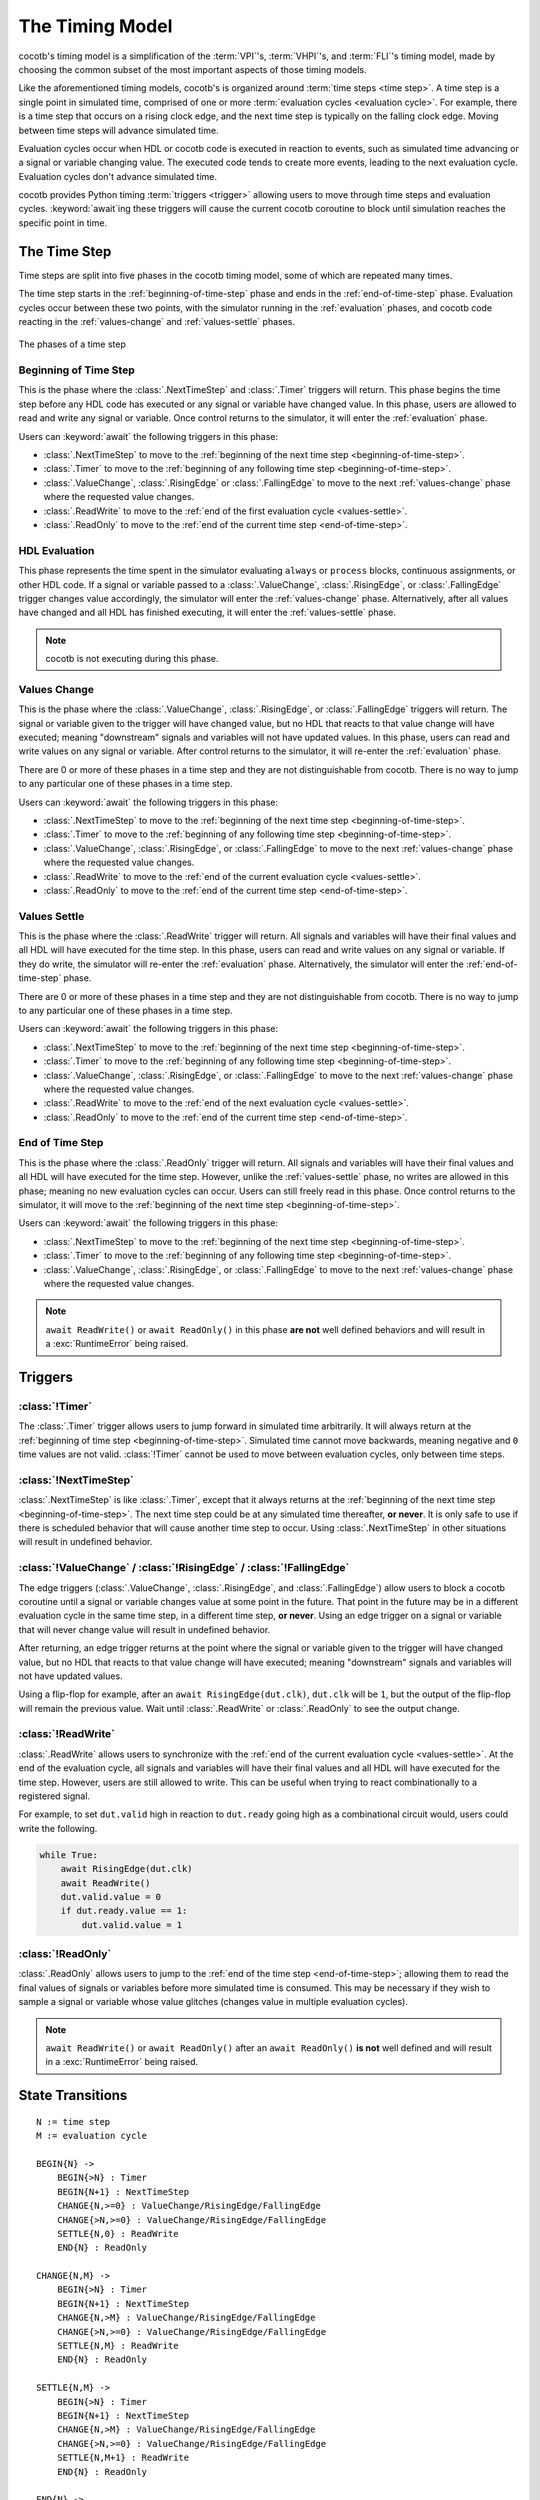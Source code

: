 ****************
The Timing Model
****************

cocotb's timing model is a simplification of the :term:`VPI`\ 's, :term:`VHPI`\ 's, and :term:`FLI`\ 's timing model,
made by choosing the common subset of the most important aspects of those timing models.

Like the aforementioned timing models, cocotb's is organized around :term:`time steps <time step>`.
A time step is a single point in simulated time,
comprised of one or more :term:`evaluation cycles <evaluation cycle>`.
For example, there is a time step that occurs on a rising clock edge, and the next time step is typically on the falling clock edge.
Moving between time steps will advance simulated time.

Evaluation cycles occur when HDL or cocotb code is executed in reaction to events,
such as simulated time advancing or a signal or variable changing value.
The executed code tends to create more events, leading to the next evaluation cycle.
Evaluation cycles don't advance simulated time.

cocotb provides Python timing :term:`triggers <trigger>` allowing users to move through time steps and evaluation cycles.
:keyword:`await`\ ing these triggers will cause the current cocotb coroutine to block until simulation reaches the specific point in time.

The Time Step
=============

Time steps are split into five phases in the cocotb timing model,
some of which are repeated many times.

The time step starts in the :ref:`beginning-of-time-step` phase and ends in the :ref:`end-of-time-step` phase.
Evaluation cycles occur between these two points,
with the simulator running in the :ref:`evaluation` phases,
and cocotb code reacting in the :ref:`values-change` and :ref:`values-settle` phases.

.. figure:: diagrams/svg/timing_model.svg
   :align: center

   The phases of a time step


.. _beginning-of-time-step:

Beginning of Time Step
----------------------

This is the phase where the :class:`.NextTimeStep` and :class:`.Timer` triggers will return.
This phase begins the time step before any HDL code has executed or any signal or variable have changed value.
In this phase, users are allowed to read and write any signal or variable.
Once control returns to the simulator, it will enter the :ref:`evaluation` phase.

Users can :keyword:`await` the following triggers in this phase:

* :class:`.NextTimeStep` to move to the :ref:`beginning of the next time step <beginning-of-time-step>`.
* :class:`.Timer` to move to the :ref:`beginning of any following time step <beginning-of-time-step>`.
* :class:`.ValueChange`, :class:`.RisingEdge` or :class:`.FallingEdge` to move to the next :ref:`values-change` phase where the requested value changes.
* :class:`.ReadWrite` to move to the :ref:`end of the first evaluation cycle <values-settle>`.
* :class:`.ReadOnly` to move to the :ref:`end of the current time step <end-of-time-step>`.

.. _evaluation:

HDL Evaluation
--------------

This phase represents the time spent in the simulator evaluating ``always`` or ``process`` blocks, continuous assignments, or other HDL code.
If a signal or variable passed to a :class:`.ValueChange`, :class:`.RisingEdge`, or :class:`.FallingEdge` trigger changes value accordingly,
the simulator will enter the :ref:`values-change` phase.
Alternatively, after all values have changed and all HDL has finished executing,
it will enter the :ref:`values-settle` phase.

.. note::
    cocotb is not executing during this phase.

.. _values-change:

Values Change
-------------

This is the phase where the :class:`.ValueChange`, :class:`.RisingEdge`, or :class:`.FallingEdge` triggers will return.
The signal or variable given to the trigger will have changed value,
but no HDL that reacts to that value change will have executed;
meaning "downstream" signals and variables will not have updated values.
In this phase, users can read and write values on any signal or variable.
After control returns to the simulator, it will re-enter the :ref:`evaluation` phase.

There are 0 or more of these phases in a time step and they are not distinguishable from cocotb.
There is no way to jump to any particular one of these phases in a time step.

Users can :keyword:`await` the following triggers in this phase:

* :class:`.NextTimeStep` to move to the :ref:`beginning of the next time step <beginning-of-time-step>`.
* :class:`.Timer` to move to the :ref:`beginning of any following time step <beginning-of-time-step>`.
* :class:`.ValueChange`, :class:`.RisingEdge`, or :class:`.FallingEdge` to move to the next :ref:`values-change` phase where the requested value changes.
* :class:`.ReadWrite` to move to the :ref:`end of the current evaluation cycle <values-settle>`.
* :class:`.ReadOnly` to move to the :ref:`end of the current time step <end-of-time-step>`.

.. _values-settle:

Values Settle
-------------

This is the phase where the :class:`.ReadWrite` trigger will return.
All signals and variables will have their final values and all HDL will have executed for the time step.
In this phase, users can read and write values on any signal or variable.
If they do write, the simulator will re-enter the :ref:`evaluation` phase.
Alternatively, the simulator will enter the :ref:`end-of-time-step` phase.

There are 0 or more of these phases in a time step and they are not distinguishable from cocotb.
There is no way to jump to any particular one of these phases in a time step.

Users can :keyword:`await` the following triggers in this phase:

* :class:`.NextTimeStep` to move to the :ref:`beginning of the next time step <beginning-of-time-step>`.
* :class:`.Timer` to move to the :ref:`beginning of any following time step <beginning-of-time-step>`.
* :class:`.ValueChange`, :class:`.RisingEdge`, or :class:`.FallingEdge` to move to the next :ref:`values-change` phase where the requested value changes.
* :class:`.ReadWrite` to move to the :ref:`end of the next evaluation cycle <values-settle>`.
* :class:`.ReadOnly` to move to the :ref:`end of the current time step <end-of-time-step>`.

.. _end-of-time-step:

End of Time Step
----------------

This is the phase where the :class:`.ReadOnly` trigger will return.
All signals and variables will have their final values and all HDL will have executed for the time step.
However, unlike the :ref:`values-settle` phase, no writes are allowed in this phase;
meaning no new evaluation cycles can occur.
Users can still freely read in this phase.
Once control returns to the simulator, it will move to the :ref:`beginning of the next time step <beginning-of-time-step>`.

Users can :keyword:`await` the following triggers in this phase:

* :class:`.NextTimeStep` to move to the :ref:`beginning of the next time step <beginning-of-time-step>`.
* :class:`.Timer` to move to the :ref:`beginning of any following time step <beginning-of-time-step>`.
* :class:`.ValueChange`, :class:`.RisingEdge`, or :class:`.FallingEdge` to move to the next :ref:`values-change` phase where the requested value changes.

.. note::
    ``await ReadWrite()`` or ``await ReadOnly()`` in this phase **are not** well defined behaviors and will result in a :exc:`RuntimeError` being raised.


Triggers
========

:class:`!Timer`
---------------

The :class:`.Timer` trigger allows users to jump forward in simulated time arbitrarily.
It will always return at the :ref:`beginning of time step <beginning-of-time-step>`.
Simulated time cannot move backwards, meaning negative and ``0`` time values are not valid.
:class:`!Timer` cannot be used to move between evaluation cycles, only between time steps.

:class:`!NextTimeStep`
----------------------

:class:`.NextTimeStep` is like :class:`.Timer`,
except that it always returns at the :ref:`beginning of the next time step <beginning-of-time-step>`.
The next time step could be at any simulated time thereafter, **or never**.
It is only safe to use if there is scheduled behavior that will cause another time step to occur.
Using :class:`.NextTimeStep` in other situations will result in undefined behavior.

:class:`!ValueChange` / :class:`!RisingEdge` / :class:`!FallingEdge`
--------------------------------------------------------------------

The edge triggers (:class:`.ValueChange`, :class:`.RisingEdge`, and :class:`.FallingEdge`)
allow users to block a cocotb coroutine until a signal or variable changes value at some point in the future.
That point in the future may be in a different evaluation cycle in the same time step, in a different time step, **or never**.
Using an edge trigger on a signal or variable that will never change value will result in undefined behavior.

After returning, an edge trigger returns at the point where the signal or variable given to the trigger will have changed value,
but no HDL that reacts to that value change will have executed;
meaning "downstream" signals and variables will not have updated values.

Using a flip-flop for example, after an ``await RisingEdge(dut.clk)``, ``dut.clk`` will be ``1``,
but the output of the flip-flop will remain the previous value.
Wait until :class:`.ReadWrite` or :class:`.ReadOnly` to see the output change.

:class:`!ReadWrite`
-------------------

:class:`.ReadWrite` allows users to synchronize with the :ref:`end of the current evaluation cycle <values-settle>`.
At the end of the evaluation cycle, all signals and variables will have their final values and all HDL will have executed for the time step.
However, users are still allowed to write.
This can be useful when trying to react combinationally to a registered signal.

For example, to set ``dut.valid`` high in reaction to ``dut.ready`` going high as a combinational circuit would,
users could write the following.

.. code-block:: python

    while True:
        await RisingEdge(dut.clk)
        await ReadWrite()
        dut.valid.value = 0
        if dut.ready.value == 1:
            dut.valid.value = 1


:class:`!ReadOnly`
------------------

:class:`.ReadOnly` allows users to jump to the :ref:`end of the time step <end-of-time-step>`;
allowing them to read the final values of signals or variables before more simulated time is consumed.
This may be necessary if they wish to sample a signal or variable whose value glitches (changes value in multiple evaluation cycles).

.. note::
    ``await ReadWrite()`` or ``await ReadOnly()`` after an ``await ReadOnly()`` **is not** well defined and will result in a :exc:`RuntimeError` being raised.


State Transitions
=================

.. parsed-literal::

    N := time step
    M := evaluation cycle

    BEGIN{N} ->
        BEGIN{>N} : Timer
        BEGIN{N+1} : NextTimeStep
        CHANGE{N,>=0} : ValueChange/RisingEdge/FallingEdge
        CHANGE{>N,>=0} : ValueChange/RisingEdge/FallingEdge
        SETTLE{N,0} : ReadWrite
        END{N} : ReadOnly

    CHANGE{N,M} ->
        BEGIN{>N} : Timer
        BEGIN{N+1} : NextTimeStep
        CHANGE{N,>M} : ValueChange/RisingEdge/FallingEdge
        CHANGE{>N,>=0} : ValueChange/RisingEdge/FallingEdge
        SETTLE{N,M} : ReadWrite
        END{N} : ReadOnly

    SETTLE{N,M} ->
        BEGIN{>N} : Timer
        BEGIN{N+1} : NextTimeStep
        CHANGE{N,>M} : ValueChange/RisingEdge/FallingEdge
        CHANGE{>N,>=0} : ValueChange/RisingEdge/FallingEdge
        SETTLE{N,M+1} : ReadWrite
        END{N} : ReadOnly

    END{N} ->
        BEGIN{>N} : Timer
        BEGIN{N+1} : NextTimeStep


Differences in Verilator
========================

Verilator is a cycle-based simulator, meaning it does not have discrete events like "value changed."
Instead it has "cycles", meaning it evaluates all HDL code in a time step iteratively until quiescence, without stopping.
This frees the simulator to evaluate the HDL however it sees fit, as long as it can maintain correctness, allowing for optimizations.

In Verilator, the timing triggers (:class:`.Timer`, :class:`.NextTimeStep`, :class:`.ReadWrite`, and :class:`.ReadOnly`) work as intended, as these map to "cycles" well.
However, the value change triggers (:class:`.ValueChange`, :class:`.RisingEdge`, and :class:`.FallingEdge`) can not be handled in the middle of a cycle,
so they are handled after the cycle has ended (equivalent to the :ref:`values-settle` phase).
The easiest way to think of the behavior is as if the value change triggers all have an implicit :class:`await ReadWrite() <cocotb.triggers.ReadWrite>` after them.
